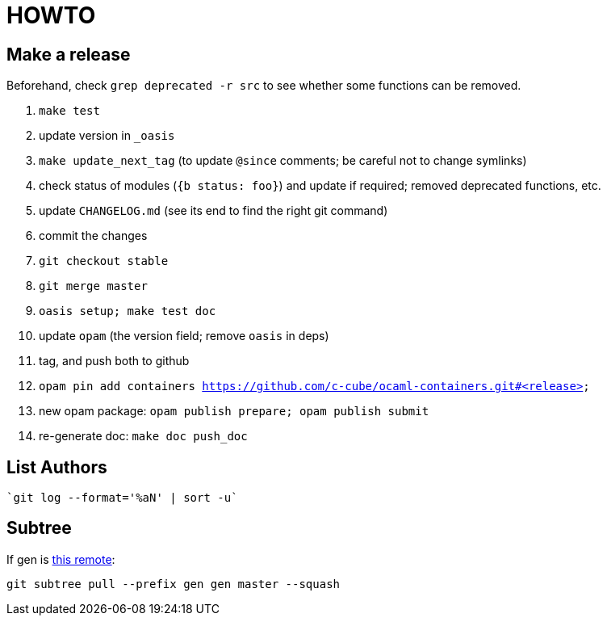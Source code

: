 = HOWTO

== Make a release

Beforehand, check `grep deprecated -r src` to see whether some functions
can be removed.

. `make test`
. update version in `_oasis`
. `make update_next_tag` (to update `@since` comments; be careful not to change symlinks)
. check status of modules (`{b status: foo}`) and update if required;
   removed deprecated functions, etc.
. update `CHANGELOG.md` (see its end to find the right git command)
. commit the changes
. `git checkout stable`
. `git merge master`
. `oasis setup; make test doc`
. update `opam` (the version field; remove `oasis` in deps)
. tag, and push both to github
. `opam pin add containers https://github.com/c-cube/ocaml-containers.git#<release>`
. new opam package: `opam publish prepare; opam publish submit`
. re-generate doc: `make doc push_doc`

== List Authors

  `git log --format='%aN' | sort -u`

== Subtree

If gen is https://github.com/c-cube/gen.git[this remote]:

  git subtree pull --prefix gen gen master --squash
